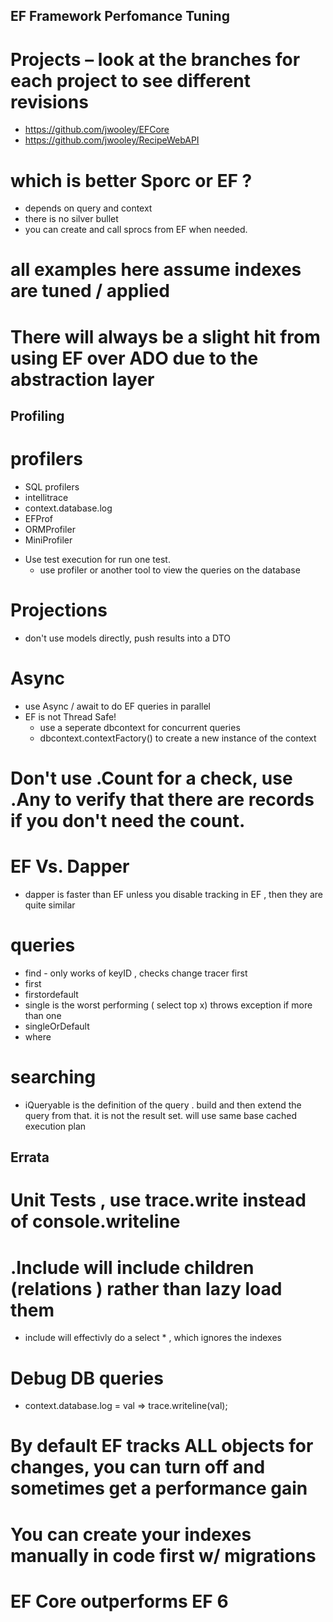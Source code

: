 ** EF Framework Perfomance Tuning

* Projects -- look at the branches for each project to see different revisions
- https://github.com/jwooley/EFCore
- https://github.com/jwooley/RecipeWebAPI


* which is better Sporc or EF ?
- depends on query and context
- there is no silver bullet
- you can create and call sprocs from EF when needed.

* all examples here assume indexes are tuned  / applied

* There will always be a slight hit from using EF over ADO due to the abstraction layer
** Profiling
* profilers
    - SQL profilers
    - intellitrace
    - context.database.log
    - EFProf
    - ORMProfiler
    - MiniProfiler

- Use test execution for run one test.
    - use profiler or another tool to view the queries on the database

* Projections
- don't use models directly, push results into a DTO

* Async
    - use Async / await to do EF queries in parallel
    - EF is not Thread Safe!
        - use a seperate dbcontext for concurrent queries
        - dbcontext.contextFactory() to create a new instance of the context

* Don't use .Count for a check, use .Any to verify that there are records if you don't need the count.

* EF Vs. Dapper
- dapper is faster than EF unless you disable tracking in EF , then they are quite similar

* queries
- find - only works of keyID , checks change tracer first
- first
- firstordefault
- single is the worst performing ( select top x) throws exception if more than one
- singleOrDefault
- where

* searching
- iQueryable is the definition of the query . build and then extend the query from that.  it is not the result set. will use same base cached execution plan


** Errata
* Unit Tests , use trace.write instead of console.writeline
* .Include will include children (relations ) rather than lazy load them
    - include will effectivly do a select * , which ignores the indexes
* Debug DB queries
    * context.database.log = val => trace.writeline(val);
* By default EF tracks ALL objects for changes,   you can turn off and sometimes get a performance gain
* You can create your indexes manually in code first w/ migrations
* EF Core outperforms EF 6